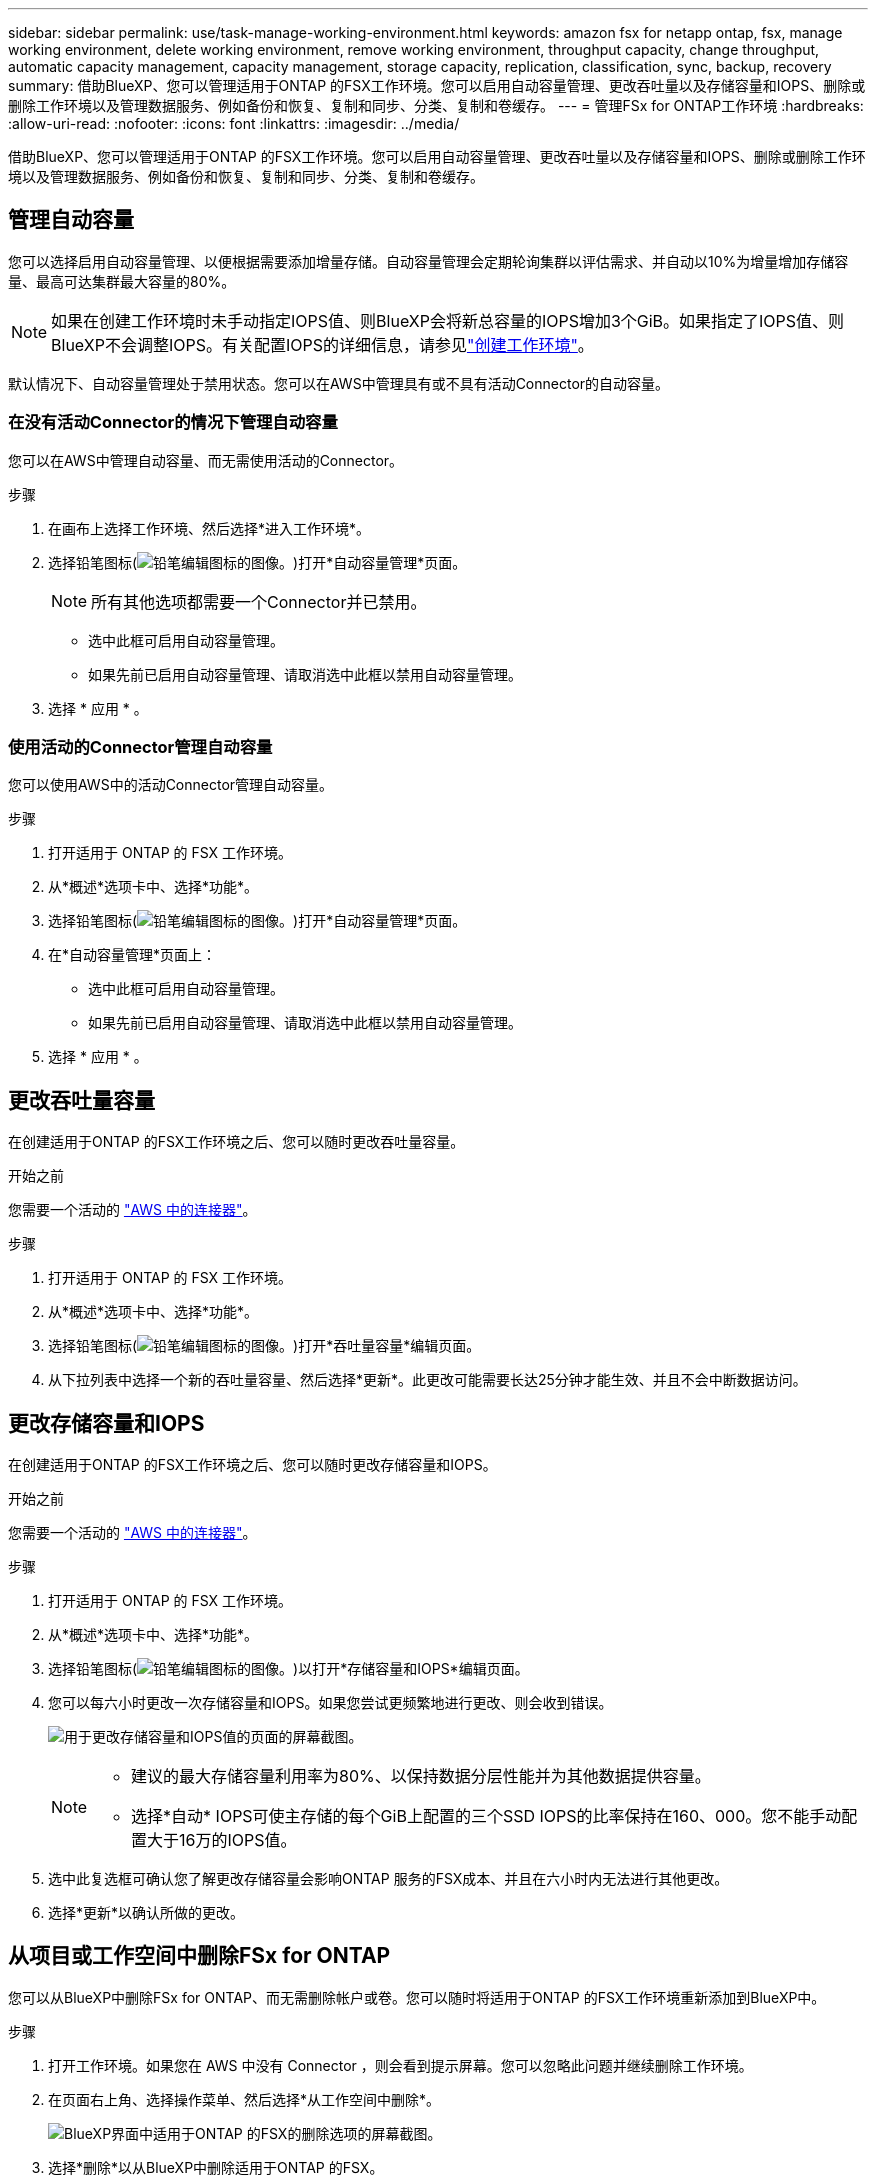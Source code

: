 ---
sidebar: sidebar 
permalink: use/task-manage-working-environment.html 
keywords: amazon fsx for netapp ontap, fsx, manage working environment, delete working environment, remove working environment, throughput capacity, change throughput, automatic capacity management, capacity management, storage capacity, replication, classification, sync, backup, recovery 
summary: 借助BlueXP、您可以管理适用于ONTAP 的FSX工作环境。您可以启用自动容量管理、更改吞吐量以及存储容量和IOPS、删除或删除工作环境以及管理数据服务、例如备份和恢复、复制和同步、分类、复制和卷缓存。 
---
= 管理FSx for ONTAP工作环境
:hardbreaks:
:allow-uri-read: 
:nofooter: 
:icons: font
:linkattrs: 
:imagesdir: ../media/


[role="lead"]
借助BlueXP、您可以管理适用于ONTAP 的FSX工作环境。您可以启用自动容量管理、更改吞吐量以及存储容量和IOPS、删除或删除工作环境以及管理数据服务、例如备份和恢复、复制和同步、分类、复制和卷缓存。



== 管理自动容量

您可以选择启用自动容量管理、以便根据需要添加增量存储。自动容量管理会定期轮询集群以评估需求、并自动以10%为增量增加存储容量、最高可达集群最大容量的80%。


NOTE: 如果在创建工作环境时未手动指定IOPS值、则BlueXP会将新总容量的IOPS增加3个GiB。如果指定了IOPS值、则BlueXP不会调整IOPS。有关配置IOPS的详细信息，请参见link:task-creating-fsx-working-environment.html["创建工作环境"]。

默认情况下、自动容量管理处于禁用状态。您可以在AWS中管理具有或不具有活动Connector的自动容量。



=== 在没有活动Connector的情况下管理自动容量

您可以在AWS中管理自动容量、而无需使用活动的Connector。

.步骤
. 在画布上选择工作环境、然后选择*进入工作环境*。
. 选择铅笔图标(image:icon-pencil.png["铅笔编辑图标的图像。"])打开*自动容量管理*页面。
+

NOTE: 所有其他选项都需要一个Connector并已禁用。

+
** 选中此框可启用自动容量管理。
** 如果先前已启用自动容量管理、请取消选中此框以禁用自动容量管理。


. 选择 * 应用 * 。




=== 使用活动的Connector管理自动容量

您可以使用AWS中的活动Connector管理自动容量。

.步骤
. 打开适用于 ONTAP 的 FSX 工作环境。
. 从*概述*选项卡中、选择*功能*。
. 选择铅笔图标(image:icon-pencil.png["铅笔编辑图标的图像。"])打开*自动容量管理*页面。
. 在*自动容量管理*页面上：
+
** 选中此框可启用自动容量管理。
** 如果先前已启用自动容量管理、请取消选中此框以禁用自动容量管理。


. 选择 * 应用 * 。




== 更改吞吐量容量

在创建适用于ONTAP 的FSX工作环境之后、您可以随时更改吞吐量容量。

.开始之前
您需要一个活动的 https://docs.netapp.com/us-en/bluexp-setup-admin/task-quick-start-connector-aws.html["AWS 中的连接器"^]。

.步骤
. 打开适用于 ONTAP 的 FSX 工作环境。
. 从*概述*选项卡中、选择*功能*。
. 选择铅笔图标(image:icon-pencil.png["铅笔编辑图标的图像。"])打开*吞吐量容量*编辑页面。
. 从下拉列表中选择一个新的吞吐量容量、然后选择*更新*。此更改可能需要长达25分钟才能生效、并且不会中断数据访问。




== 更改存储容量和IOPS

在创建适用于ONTAP 的FSX工作环境之后、您可以随时更改存储容量和IOPS。

.开始之前
您需要一个活动的 https://docs.netapp.com/us-en/bluexp-setup-admin/task-quick-start-connector-aws.html["AWS 中的连接器"^]。

.步骤
. 打开适用于 ONTAP 的 FSX 工作环境。
. 从*概述*选项卡中、选择*功能*。
. 选择铅笔图标(image:icon-pencil.png["铅笔编辑图标的图像。"])以打开*存储容量和IOPS*编辑页面。
. 您可以每六小时更改一次存储容量和IOPS。如果您尝试更频繁地进行更改、则会收到错误。
+
image:screenshot-configure-iops.png["用于更改存储容量和IOPS值的页面的屏幕截图。"]

+
[NOTE]
====
** 建议的最大存储容量利用率为80%、以保持数据分层性能并为其他数据提供容量。
** 选择*自动* IOPS可使主存储的每个GiB上配置的三个SSD IOPS的比率保持在160、000。您不能手动配置大于16万的IOPS值。


====
. 选中此复选框可确认您了解更改存储容量会影响ONTAP 服务的FSX成本、并且在六小时内无法进行其他更改。
. 选择*更新*以确认所做的更改。




== 从项目或工作空间中删除FSx for ONTAP

您可以从BlueXP中删除FSx for ONTAP、而无需删除帐户或卷。您可以随时将适用于ONTAP 的FSX工作环境重新添加到BlueXP中。

.步骤
. 打开工作环境。如果您在 AWS 中没有 Connector ，则会看到提示屏幕。您可以忽略此问题并继续删除工作环境。
. 在页面右上角、选择操作菜单、然后选择*从工作空间中删除*。
+
image:screenshot_fsx_working_environment_remove.png["BlueXP界面中适用于ONTAP 的FSX的删除选项的屏幕截图。"]

. 选择*删除*以从BlueXP中删除适用于ONTAP 的FSX。




== 删除适用于 ONTAP 的 FSX 工作环境

您可以从BlueXP中删除适用于ONTAP 的FSX。


WARNING: 此操作将删除与工作环境关联的所有资源。此操作无法撤消。

.开始之前
在删除工作环境之前、您必须：

* 在此工作环境中中断所有复制关系。
* link:task-manage-fsx-volumes.html#delete-volumes["删除所有卷"] 与文件系统关联。要删除卷，您需要在 AWS 中使用活动的 Connector 。
+

NOTE: 必须使用AWS管理控制台或命令行界面删除故障卷。



.步骤
. 打开工作环境。如果您在 AWS 中没有 Connector ，则会看到提示屏幕。您可以忽略此问题并继续删除工作环境。
. 在页面右上角、选择操作菜单并选择*删除*。
+
image:screenshot_fsx_working_environment_delete.png["BlueXP界面中适用于ONTAP 的FSX的删除选项的屏幕截图。"]

. 输入工作环境的名称并选择*删除*。




== 管理数据服务

您可以从FSx for ONTAP工作环境管理其他数据服务。

image:data-services.png["工作环境中的数据服务选项卡的屏幕截图"]

有关配置数据服务的详细信息、请参见：

* link:https://docs.netapp.com/us-en/bluexp-replication/task-replicating-data.html["BlueXP备份和恢复"^] 为内部和云端的NetApp ONTAP数据、Kubnetes永久性卷、数据库和虚拟机提供高效、安全且经济高效的数据保护。
* link:https://docs.netapp.com/us-en/bluexp-copy-sync/task-creating-relationships.html["BlueXP复制和同步"^] 是一种云复制和同步服务、用于在内部和云对象存储之间传输NAS数据。
* link:https://docs.netapp.com/us-en/bluexp-classification/index.html["BlueXP分类"^] 支持您扫描企业混合多云中的数据并对其进行分类。
* link:https://docs.netapp.com/us-en/bluexp-replication/index.html["复制数据"^] 在ONTAP存储系统之间进行备份和灾难恢复、以支持云端或云之间的备份和灾难恢复。
* link:https://docs.netapp.com/us-en/bluexp-volume-caching/index.html["卷缓存"^] 在远程位置提供永久性可写卷。您可以使用BlueXP卷缓存加快数据访问速度、或者从访问量较多的卷卸载流量。

